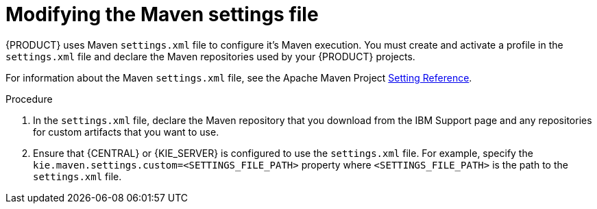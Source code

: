 [id='maven-settings-configuration-ref_{context}']

= Modifying the Maven settings file

{PRODUCT} uses Maven `settings.xml` file to configure it's Maven execution. You must create and activate a profile in the `settings.xml` file and declare the Maven repositories used by your {PRODUCT} projects.

For information about the Maven `settings.xml` file, see the Apache Maven Project  https://maven.apache.org/settings.html[Setting Reference].

.Procedure
. In the `settings.xml` file, declare the Maven repository that you download from the IBM Support page and any repositories for custom artifacts that you want to use.
. Ensure that {CENTRAL} or {KIE_SERVER} is configured to use the `settings.xml` file. For example, specify the `kie.maven.settings.custom=<SETTINGS_FILE_PATH>` property where `<SETTINGS_FILE_PATH>` is the path to the `settings.xml` file.
+
ifeval::["{context}" == "install-on-jws"]
On {JWS}, for {KIE_SERVER} add `-Dkie.maven.settings.custom=<SETTINGS_FILE_PATH>` to the  `CATALINA_OPTS` section of the `setenv.sh` (Linux) or `setenv.bat` (Windows) file. For standalone {CENTRAL}, enter the following command:
+
[source,subs="attributes+"]
----
java -jar {PRODUCT_INIT_TOP}-{PRODUCT_VERSION}-BCS.Jar --cli-script=application-script.cli -Dkie.maven.settings.custom=<SETTINGS_FILE_PATH>
----
endif::[]
ifeval::["{context}" == "install-on-tomcat"]
On {TOMCAT}, for {KIE_SERVER} add `-Dkie.maven.settings.custom=<SETTINGS_FILE_PATH>` to the  `CATALINA_OPTS` section of the `setenv.sh` (Linux) or `setenv.bat` (Windows) file. For standalone {CENTRAL}, enter the following command:
+
[source]
----
java -jar {PRODUCT_INIT_TOP}-{PRODUCT_VERSION}-BCS.Jar --cli-script=application-script.cli -Dkie.maven.settings.custom=<SETTINGS_FILE_PATH>
----
endif::[]
